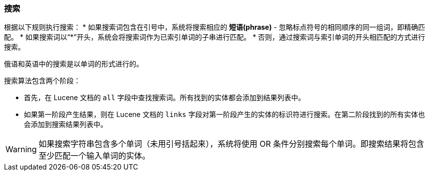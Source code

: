 :sourcesdir: ../../../source

[[search]]
=== 搜索

根据以下规则执行搜索：
* 如果搜索词包含在引号中，系统将搜索相应的 *短语(phrase)*  - 忽略标点符号的相同顺序的同一组词，即精确匹配。
* 如果搜索词以“++*++”开头，系统会将搜索词作为已索引单词的子串进行匹配。
* 否则，通过搜索词与索引单词的开头相匹配的方式进行搜索。

俄语和英语中的搜索是以单词的形式进行的。

搜索算法包含两个阶段：

* 首先，在 Lucene 文档的 `all` 字段中查找搜索词。所有找到的实体都会添加到结果列表中。
* 如果第一阶段产生结果，则在 Lucene 文档的 `links` 字段对第一阶段产生的实体的标识符进行搜索。在第二阶段找到的所有实体也会添加到搜索结果列表中。

[WARNING]
====
如果搜索字符串包含多个单词（未用引号括起来），系统将使用 OR 条件分别搜索每个单词。即搜索结果将包含至少匹配一个输入单词的实体。
====

